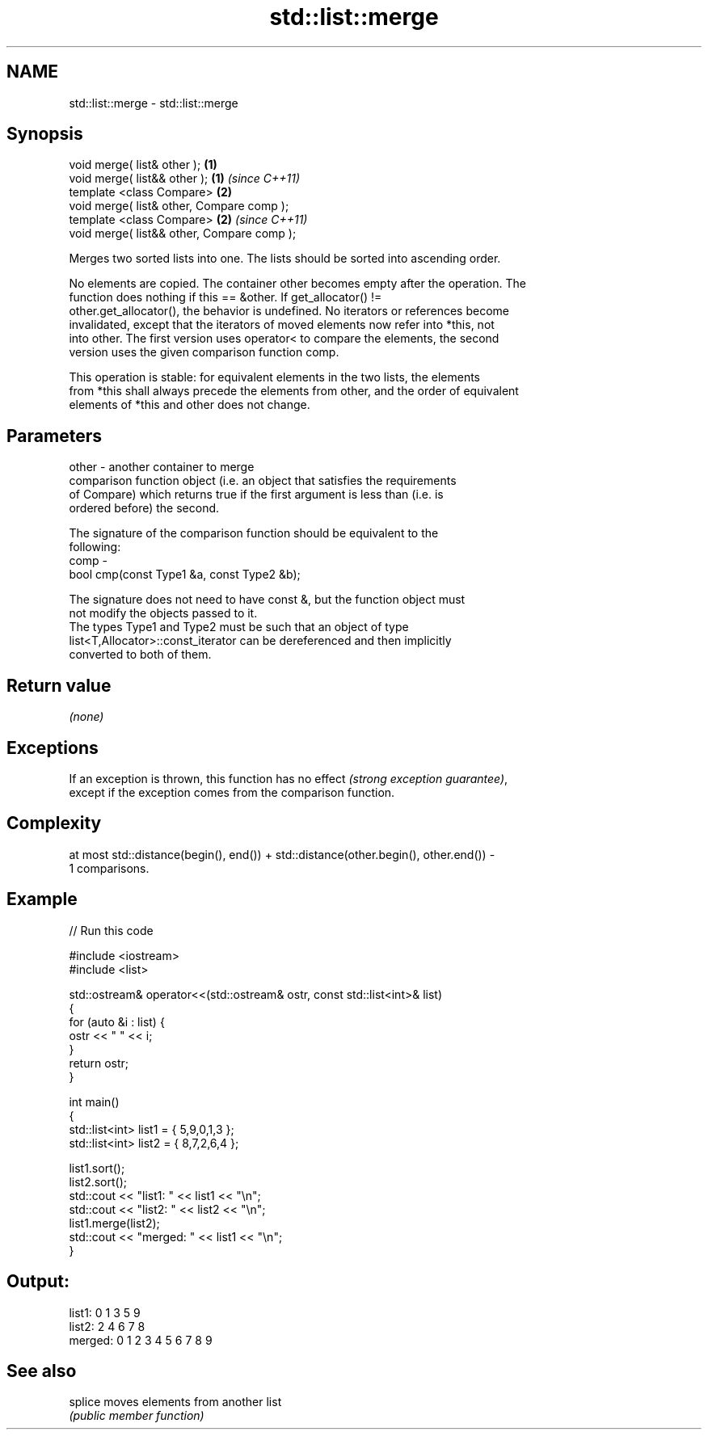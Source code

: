 .TH std::list::merge 3 "2018.03.28" "http://cppreference.com" "C++ Standard Libary"
.SH NAME
std::list::merge \- std::list::merge

.SH Synopsis
   void merge( list& other );                \fB(1)\fP
   void merge( list&& other );               \fB(1)\fP \fI(since C++11)\fP
   template <class Compare>                  \fB(2)\fP
   void merge( list& other, Compare comp );
   template <class Compare>                  \fB(2)\fP \fI(since C++11)\fP
   void merge( list&& other, Compare comp );

   Merges two sorted lists into one. The lists should be sorted into ascending order.

   No elements are copied. The container other becomes empty after the operation. The
   function does nothing if this == &other. If get_allocator() !=
   other.get_allocator(), the behavior is undefined. No iterators or references become
   invalidated, except that the iterators of moved elements now refer into *this, not
   into other. The first version uses operator< to compare the elements, the second
   version uses the given comparison function comp.

   This operation is stable: for equivalent elements in the two lists, the elements
   from *this shall always precede the elements from other, and the order of equivalent
   elements of *this and other does not change.

.SH Parameters

   other - another container to merge
           comparison function object (i.e. an object that satisfies the requirements
           of Compare) which returns true if the first argument is less than (i.e. is
           ordered before) the second.

           The signature of the comparison function should be equivalent to the
           following:
   comp  -
            bool cmp(const Type1 &a, const Type2 &b);

           The signature does not need to have const &, but the function object must
           not modify the objects passed to it.
           The types Type1 and Type2 must be such that an object of type
           list<T,Allocator>::const_iterator can be dereferenced and then implicitly
           converted to both of them. 

.SH Return value

   \fI(none)\fP

.SH Exceptions

   If an exception is thrown, this function has no effect \fI(strong exception guarantee)\fP,
   except if the exception comes from the comparison function.

.SH Complexity

   at most std::distance(begin(), end()) + std::distance(other.begin(), other.end()) -
   1 comparisons.

.SH Example

   
// Run this code

 #include <iostream>
 #include <list>
  
 std::ostream& operator<<(std::ostream& ostr, const std::list<int>& list)
 {
     for (auto &i : list) {
         ostr << " " << i;
     }
     return ostr;
 }
  
 int main()
 {
     std::list<int> list1 = { 5,9,0,1,3 };
     std::list<int> list2 = { 8,7,2,6,4 };
  
     list1.sort();
     list2.sort();
     std::cout << "list1:  " << list1 << "\\n";
     std::cout << "list2:  " << list2 << "\\n";
     list1.merge(list2);
     std::cout << "merged: " << list1 << "\\n";
 }

.SH Output:

 list1:   0 1 3 5 9
 list2:   2 4 6 7 8
 merged:  0 1 2 3 4 5 6 7 8 9

.SH See also

   splice moves elements from another list
          \fI(public member function)\fP 
